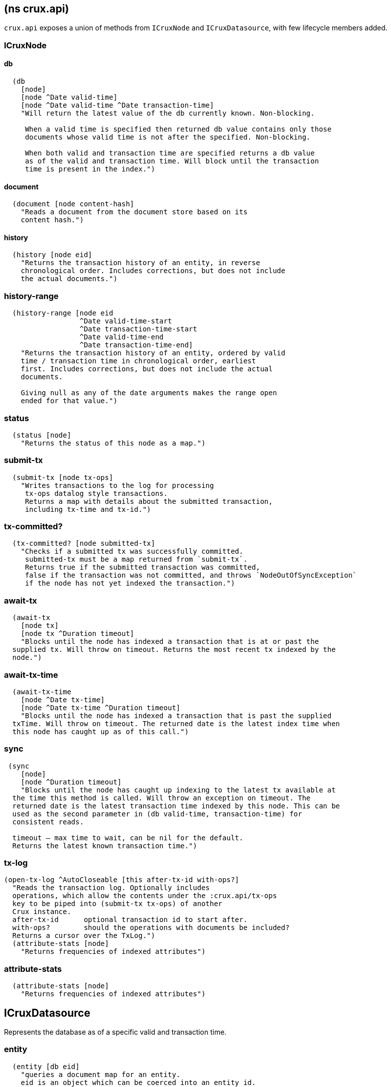 == (ns crux.api)
:toc: macro

`crux.api` exposes a union of methods from `ICruxNode` and `ICruxDatasource`,
with few lifecycle members added.

toc::[]

[#clojure-api-icruxnode]
=== ICruxNode

==== db

[source,clj]
----
  (db
    [node]
    [node ^Date valid-time]
    [node ^Date valid-time ^Date transaction-time]
    "Will return the latest value of the db currently known. Non-blocking.

     When a valid time is specified then returned db value contains only those
     documents whose valid time is not after the specified. Non-blocking.

     When both valid and transaction time are specified returns a db value
     as of the valid and transaction time. Will block until the transaction
     time is present in the index.")
----

==== document

[source,clj]
----
  (document [node content-hash]
    "Reads a document from the document store based on its
    content hash.")
----


==== history

[source,clj]
----
  (history [node eid]
    "Returns the transaction history of an entity, in reverse
    chronological order. Includes corrections, but does not include
    the actual documents.")
----

=== history-range

[source,clj]
----
  (history-range [node eid
                  ^Date valid-time-start
                  ^Date transaction-time-start
                  ^Date valid-time-end
                  ^Date transaction-time-end]
    "Returns the transaction history of an entity, ordered by valid
    time / transaction time in chronological order, earliest
    first. Includes corrections, but does not include the actual
    documents.

    Giving null as any of the date arguments makes the range open
    ended for that value.")
----

=== status

[source,clj]
----
  (status [node]
    "Returns the status of this node as a map.")
----

=== submit-tx

[source,clj]
----
  (submit-tx [node tx-ops]
    "Writes transactions to the log for processing
     tx-ops datalog style transactions.
     Returns a map with details about the submitted transaction,
     including tx-time and tx-id.")
----

=== tx-committed?

[source,clj]
----
  (tx-committed? [node submitted-tx]
    "Checks if a submitted tx was successfully committed.
     submitted-tx must be a map returned from `submit-tx`.
     Returns true if the submitted transaction was committed,
     false if the transaction was not committed, and throws `NodeOutOfSyncException`
     if the node has not yet indexed the transaction.")
----

=== await-tx

[source,clj]
----
  (await-tx
    [node tx]
    [node tx ^Duration timeout]
    "Blocks until the node has indexed a transaction that is at or past the
  supplied tx. Will throw on timeout. Returns the most recent tx indexed by the
  node.")
----

=== await-tx-time

[source,clj]
----
  (await-tx-time
    [node ^Date tx-time]
    [node ^Date tx-time ^Duration timeout]
    "Blocks until the node has indexed a transaction that is past the supplied
  txTime. Will throw on timeout. The returned date is the latest index time when
  this node has caught up as of this call.")
----

=== sync

[source,clj]
----
 (sync
    [node]
    [node ^Duration timeout]
    "Blocks until the node has caught up indexing to the latest tx available at
  the time this method is called. Will throw an exception on timeout. The
  returned date is the latest transaction time indexed by this node. This can be
  used as the second parameter in (db valid-time, transaction-time) for
  consistent reads.

  timeout – max time to wait, can be nil for the default.
  Returns the latest known transaction time.")

----

=== tx-log

[source,clj]
----
(open-tx-log ^AutoCloseable [this after-tx-id with-ops?]
  "Reads the transaction log. Optionally includes
  operations, which allow the contents under the :crux.api/tx-ops
  key to be piped into (submit-tx tx-ops) of another
  Crux instance.
  after-tx-id      optional transaction id to start after.
  with-ops?        should the operations with documents be included?
  Returns a cursor over the TxLog.")
  (attribute-stats [node]
    "Returns frequencies of indexed attributes")
----

=== attribute-stats

[source,clj]
----
  (attribute-stats [node]
    "Returns frequencies of indexed attributes")
----


[#clojure-api-icruxdatasource]
== ICruxDatasource
Represents the database as of a specific valid and transaction time.

=== entity

[source,clj]
----
  (entity [db eid]
    "queries a document map for an entity.
    eid is an object which can be coerced into an entity id.
    returns the entity document map.")
----

=== entity-tx

[source,clj]
----
  (entity-tx [db eid]
    "returns the transaction details for an entity. Details
    include tx-id and tx-time.
    eid is an object that can be coerced into an entity id.")
----

=== new-snapshot

[source,clj]
----
  (new-snapshot ^java.io.Closeable [db]
     "Returns a new implementation-specific snapshot allowing for lazy history
     results in a try-with-resources block. Can be passed to history-ascending
     and history-descending.
     returns an implementation specific snapshot")
----

=== q

[source,clj]
----
  (q
    [db query]
    "q[uery] a Crux db.
    query param is a datalog query in map, vector or string form.
    Returns a vector of result tuples.")
----

=== open-q

[source,clj]
----
  (open-q
    [db query]
    "lazily q[uery] a Crux db.
      query param is a datalog query in map, vector or string form.

     This function returns a Closeable sequence of result tuples - once you've consumed
     as much of the sequence as you need to, you'll need to `.close` the sequence.
     A common way to do this is using `with-open`:

     (with-open [res (crux/open-q db '{:find [...]
                                       :where [...]})]
       (doseq [row res]
         ...))

     Once the sequence is closed, attempting to iterate it is undefined.
     ")
----

=== history-ascending

[source,clj]
----
  (history-ascending
    [db snapshot eid]
    "Retrieves entity history lazily in chronological order
    from and including the valid time of the db while respecting
    transaction time. Includes the documents.")
----

=== history-descending

[source,clj]
----
  (history-descending
    [db snapshot eid]
    "Retrieves entity history lazily in reverse chronological order
    from and including the valid time of the db while respecting
    transaction time. Includes the documents.")
----

=== valid-time

[source,clj]
----
  (valid-time [db]
    "returns the valid time of the db.
    If valid time wasn't specified at the moment of the db value retrieval
    then valid time will be time of the latest transaction.")
----

=== transaction-time

[source,clj]
----
  (transaction-time [db]
    "returns the time of the latest transaction applied to this db value.
    If a tx time was specified when db value was acquired then returns
    the specified time."))
----


== Lifecycle members

=== start-node

[source,clj]
----
(defn start-node ^ICruxAPI [options])
----

NOTE: requires any dependendies on the classpath that the Crux modules may need.

Options:

[source,clj]
----
{:crux.node/topology ['crux.standalone/topology]}
----

Options are specified as keywords using their long format name, like
`:crux.kafka/bootstrap-servers` etc. See the individual modules used in the specified
topology for option descriptions.

returns a node which implements ICruxAPI and
java.io.Closeable. Latter allows the node to be stopped by
calling `(.close node)`.

throws IndexVersionOutOfSyncException if the index needs rebuilding.
throws NonMonotonicTimeException if the clock has moved backwards since
last run. Only applicable when using the event log.

=== new-api-client

[source,clj]
----
(defn new-api-client ^ICruxAPI [url])
----

Creates a new remote API client ICruxAPI. The remote client
requires valid and transaction time to be specified for all
calls to `db`.

NOTE: requires either clj-http or http-kit on the classpath,
see crux.remote-api-client/*internal-http-request-fn*
for more information.

Param `url` the URL to a Crux HTTP end-point.

Returns a remote API client.

=== new-ingest-client

[source,clj]
----
(defn new-ingest-client ^ICruxAsyncIngestAPI [options])
----

Starts an ingest client for transacting into Kafka without running a
full local node with index.

For valid options, see crux.kafka/default-options. Options are
specified as keywords using their long format name, like
:crux.kafka/bootstrap-servers etc.

Options:

[source,clj]
----
{:crux.kafka/bootstrap-servers "kafka-cluster-kafka-brokers.crux.svc.cluster.local:9092"
:crux.kafka/group-id           "group-id"
:crux.kafka/tx-topic           "crux-transaction-log"
:crux.kafka/doc-topic          "crux-docs"
:crux.kafka/create-topics      true
:crux.kafka/doc-partitions     1
:crux.kafka/replication-factor 1}
----

Returns a crux.api.ICruxIngestAPI component that implements
java.io.Closeable, which allows the client to be stopped by calling
close.
